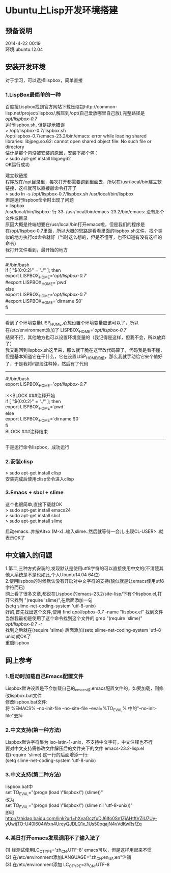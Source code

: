 #+OPTIONS: \n:t
#+STYLE: <link rel="stylesheet" type="text/css" href="/style.css" />
* Ubuntu上Lisp开发环境搭建
** 预备说明
   2014-4-22 00:19
   环境:ubuntu:12.04
** 安装开发环境
   对于学习，可以选择lispbox，简单直接
*** 1.LispBox最简单的一种
    百度搜Lispbox找到官方网站下载压缩包http://common-lisp.net/project/lispbox/,解压到/opt(自己爱放哪里自己放),完整路径是 /opt/lispbox-0.7/
    运行lispbox.sh, 但是提示错误
    > /opt/lispbox-0.7/lispbox.sh
    /opt/lispbox-0.7/emacs-23.2/bin/emacs: error while loading shared libraries: libjpeg.so.62: cannot open shared object file: No such file or directory
    估计是那个包没被安装的原因，安装下那个包：
    > sudo apt-get install libjpeg62 
    OK运行成功

    建立软链接
    程序放在/opt目录里，每次打开都需要跑到里面去，所以在/usr/local/bin建立软链接，这样就可以直接敲命令打开了
    > sudo ln -s /opt/lispbox-0.7/lispbox.sh /usr/local/bin/lispbox
    但是运行lispbox命令时出现了问题
    > lispbox
    /usr/local/bin/lispbox: 行 33: /usr/local/bin/emacs-23.2/bin/emacs: 没有那个文件或目录
    原因大概是终端想要在/usr/local/bin打开emacs啦，但是我们的程序是在/opt/lispbox-0.7里面，所以大概的思路是看看里面的lispbox.sh文件，找个类似的地方执行cd命令就好（当时这么想的，但是不懂写，也不知道有没有这样的命令）
    我打开文件看到，最开始的地方
    ----------------------------------------------
    #!/bin/bash
    if [ "${0:0:2}" = "./" ]; then
    export LISPBOX_HOME='/opt/lispbox-0.7/'
    #export LISPBOX_HOME=`pwd`
    else
    export LISPBOX_HOME='/opt/lispbox-0.7/'
    #export LISPBOX_HOME=`dirname $0`
    fi
    -------------------------------------------------
    看到了个环境变量LISP_HOME,心想设置个环境变量应该可以了，所以在/etc/environment添加了 LISPBOX_HOME='/opt/lispbox-0.7/'
    结果不行，其他地方也可以设置环境变量的（我记得是这样，但我不会，所以放弃了）
    我又跑回到lispbox.sh这里来，那么就干脆在这里改代码算了，代码我是看不懂，但是基本知道它在干什么，它在设置LISP_HOME的值，那么我就手动给它来个值好了，于是我将if那段注释掉，然后有了代码
    -------------------------------------------------
    #!/bin/bash
    export LISPBOX_HOME='/opt/lispbox-0.7/'
    
    :<<BLOCK   ###注释开始
    if [ "${0:0:2}" = "./" ]; then
    export LISPBOX_HOME=`pwd`
    else
    export LISPBOX_HOME=`dirname $0`
    fi
    BLOCK        ###注释结束
    -------------------------------------------------
    于是运行命令lispbox，成功运行
    
*** 2.安装clisp
    > sudo apt-get install clisp
    安装完成后使用clisp命令进入clisp
    
*** 3.Emacs + sbcl + slime
    这个也很简单,直接下载就OK
    > sudo apt-get install emacs24
    > sudo apt-get install sbcl
    > sudo apt-get install slime
    
    启动emacs..并按Alt+x (M-x)..输入slime..然后就等待一会儿.出现CL-USER>..就表示OK了
    
** 中文输入的问题
   1.第二,三种方式安装的,发现默认是使用utf8字符的可以直接使用中文的(不清楚其他人系统是不是也如此,个人Ubuntu14.04 64位)
   2.使用lispbox的时候默认没有开启对中文字符的支持(貌似就是让emacs使用utf8字符而已)
   网上看了很多文章,都说在Lispbox 的emacs-23.2/site-lisp/下有个lispbox.el,打开它找到 "(require 'slime)",在后面添加一句
   (setq slime-net-coding-system 'utf-8-unix)
   好的,首先找出这个文件,使用 find /opt/lispbox-0.7/ -name "lispbox.el" 找到文件
   当然我最初是使用了这个命令找到这个文件的 grep "(require 'slime)" /opt/lispbox-0.7/ -r
   找到之后就在(require 'slime) 后面添加(setq slime-net-coding-system 'utf-8-unix)就OK了
   重启lispbox

** 网上参考
*** 1.启动时加载自己Emacs配置文件
    Lispbox默许设置是不会加载自己的_emacs或.emacs配置文件的，如要加载，则修改lispbox.bat文件
    修改lispbox.bat文件:
    将 %EMACS% --no-init-file --no-site-file --eval=%TO_EVAL% 中的"--no-init-file"去掉
*** 2.中文支持(第一种方法)
    Lispbox默许字符集为 iso-latin-1-unix，不支持中文字符，中文注释也不行
    要对中文支持需修改文件解压后的文件夹下的文件 emacs-23.2\site-lisp\lispbox.el
    在(require 'slime) 这一行的后面增添一行:
    (setq slime-net-coding-system 'utf-8-unix)
*** 3.中文支持(第二种方法)
    lispbox.bat中
    set TO_EVAL="(progn (load \"lispbox\") (slime))"
    改为
    set TO_EVAL="(progn (load \"lispbox\") (slime nil 'utf-8-unix))"
    即可 
   http://zhidao.baidu.com/link?url=hXvaGczfuDJ6lfo0Sn1ZjAHtftVZiU7Uy-yUwijTO-U40l604Wxn4UreyQJDLQ1x_1Us50oqajN4vVdKwRsfZq 
*** 4.某日打开emacs发现调用不了输入法了
    (1) 经测试使用LC_CTYPE='zh_CN.UTF-8' emacs可以，但是这样用起来不惯
    (2) 在/etc/environment添加LANGUAGE="zh_CN:en_US:en"注销
    (3) 在/etc/environment添加 LC_CTYPE=zh_CN.UTF-8
   
   
